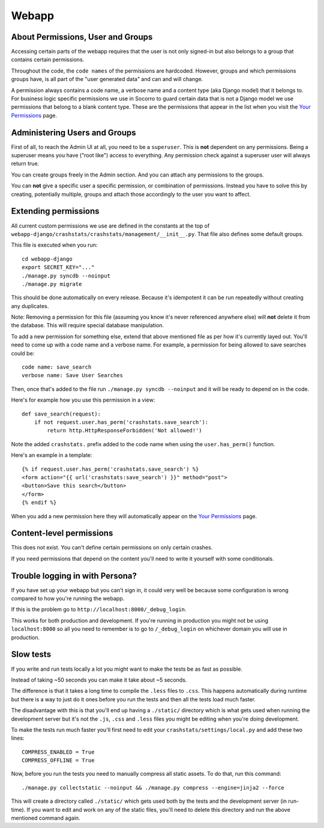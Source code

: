 .. index:: webapp

.. _webapp-chapter:

Webapp
======


About Permissions, User and Groups
----------------------------------

Accessing certain parts of the webapp requires that the user is not
only signed-in but also belongs to a group that contains certain
permissions.

Throughout the code, the ``code names`` of the
permissions are hardcoded. However, groups and which permissions
groups have, is all part of the "user generated data" and can and will
change.

A permission always contains a code name, a verbose name and a content
type (aka Django model) that it belongs to. For business logic
specific permissions we use in Socorro to guard certain data that is
not a Django model we use permissions that belong to a blank content
type. These are the permissions that appear in the list when you visit
the `Your Permissions <https://crash-stats.mozilla.com/permissions/>`_
page.


Administering Users and Groups
------------------------------

First of all, to reach the Admin UI at all, you need to be a
``superuser``. This is **not** dependent on any permissions. Being a
superuser means you have ("root like") access to everything. Any
permission check against a superuser user will always return true.

You can create groups freely in the Admin section. And you can attach
any permissions to the groups.

You can **not** give a specific user a specific permission, or
combination of permissions. Instead you have to solve this by
creating, potentially multiple, groups and attach those accordingly to
the user you want to affect.


Extending permissions
---------------------

All current custom permissions we use are defined in the constants at
the top of
``webapp-django/crashstats/crashstats/management/__init__.py``. That
file also defines some default groups.

This file is executed when you run:
::
  cd webapp-django
  export SECRET_KEY="..."
  ./manage.py syncdb --noinput
  ./manage.py migrate

This should be done automatically on every release. Because it's idempotent
it can be run repeatedly without creating any duplicates.

Note: Removing a permission for this file (assuming you know it's
never referenced anywhere else) will **not** delete it from the
database. This will require special database manipulation.

To add a new permission for something else, extend that above
mentioned file as per how it's currently layed out. You'll need to
come up with a code name  and a verbose name. For example, a
permission for being allowed to save searches could be::

    code name: save_search
    verbose name: Save User Searches

Then, once that's added to the file run ``./manage.py syncdb
--noinput`` and it will be ready to depend on in the code.

Here's for example how you use this permission in a view::

    def save_search(request):
        if not request.user.has_perm('crashstats.save_search'):
	    return http.HttpResponseForbidden('Not allowed!')

Note the added ``crashstats.`` prefix added to the code name when
using the ``user.has_perm()`` function.

Here's an example in a template::

    {% if request.user.has_perm('crashstats.save_search') %}
    <form action="{{ url('crashstats:save_search') }}" method="post">
    <button>Save this search</button>
    </form>
    {% endif %}


When you add a new permission here they will automatically appear on
the `Your Permissions <https://crash-stats.mozilla.com/permissions/>`_
page.

Content-level permissions
-------------------------

This does not exist. You can't define certain permissions on only
certain crashes.

If you need permissions that depend on the content you'll need to
write it yourself with some conditionals.

Trouble logging in with Persona?
--------------------------------

If you have set up your webapp but you can't sign in, it could very well
be because some configuration is wrong compared to how you're running
the webapp.

If this is the problem go to ``http://localhost:8000/_debug_login``.

This works for both production and development. If you're running in
production you might not be using ``localhost:8000`` so all you need
to remember is to go to ``/_debug_login`` on whichever domain you
will use in production.


Slow tests
----------

If you write and run tests locally a lot you might want to make the
tests be as fast as possible.

Instead of taking ~50 seconds you can make it take about ~5 seconds.

The difference is that it takes a long time to compile the ``.less``
files to ``.css``. This happens automatically during runtime but there
is a way to just do it ones before you run the tests and then all
the tests load much faster.

The disadvantage with this is that you'll end up having a ``./static/``
directory which is what gets used when running the development server
but it's not the ``.js``, ``.css`` and ``.less`` files you might be
editing when you're doing development.

To make the tests run much faster you'll first need to edit your
``crashstats/settings/local.py`` and add these two lines::

    COMPRESS_ENABLED = True
    COMPRESS_OFFLINE = True

Now, before you run the tests you need to manually compress all
static assets. To do that, run this command::

    ./manage.py collectstatic --noinput && ./manage.py compress --engine=jinja2 --force

This will create a directory called ``./static/`` which gets used
both by the tests and the development server (in run-time).
If you want to edit and work on any of the static files, you'll need to
delete this directory and run the above mentioned command again.

